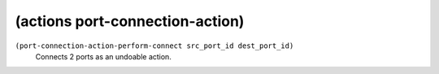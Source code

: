 ========================================
(actions port-connection-action)
========================================

``(port-connection-action-perform-connect src_port_id dest_port_id)``
   Connects 2 ports as an undoable action.


